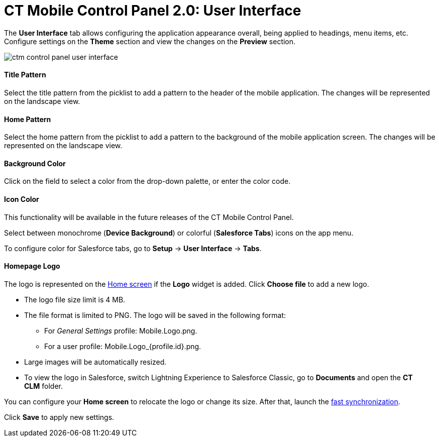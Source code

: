 = CT Mobile Control Panel 2.0: User Interface

The *User Interface* tab allows configuring the application appearance
overall, being applied to headings, menu items, etc. Configure settings
on the *Theme* section and view the changes on the *Preview* section.



image:ctm-control-panel-user-interface.png[]

[[h3_1718046162]]
==== Title Pattern

Select the title pattern from the picklist to add a pattern to the
header of the mobile application. The changes will be represented on the
landscape view. 

[[h3_1108618695]]
==== Home Pattern

Select the home pattern from the picklist to add a pattern to the
background of the mobile application screen. The changes will be
represented on the landscape view. 

[[h3__1160828969]]
==== Background Color

Click on the field to select a color from the drop-down palette, or
enter the color code.

[[h3__1319209204]]
==== Icon Color

This functionality will be available in the future releases of the CT
Mobile Control Panel.

Select between monochrome (*Device Background*) or colorful (*Salesforce
Tabs*) icons on the app menu.

To configure color for Salesforce tabs, go to *Setup* → *User Interface*
→ *Tabs*.

[[h3_1354766135]]
==== Homepage Logo

The logo is represented on
the https://help.customertimes.com/articles/ct-mobile-ios-en/home-screen[Home
screen] if the *Logo* widget is added. Click *Choose file* to add a new
logo.

* The logo file size limit is 4 MB.
* The file format is limited to PNG. The logo will be saved in the
following format:
** For _General
Settings_ profile: [.apiobject]#Mobile.Logo.png#.
** For a user
profile: [.apiobject]#Mobile.Logo_{profile.id}.png#. 
* Large images will be automatically resized.
* To view the logo in Salesforce, switch Lightning Experience to
Salesforce Classic, go to *Documents* and open the *CT CLM* folder.

You can configure your *Home screen* to relocate the logo or change its
size. After that, launch
the https://help.customertimes.com/articles/ct-mobile-ios-en/fast-synchronization[fast
synchronization].



Click *Save* to apply new settings.
